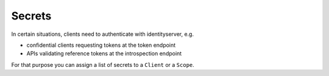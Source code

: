 Secrets
=======

In certain situations, clients need to authenticate with identityserver, e.g.

* confidential clients requesting tokens at the token endpoint
* APIs validating reference tokens at the introspection endpoint

For that purpose you can assign a list of secrets to a ``Client`` or a ``Scope``.